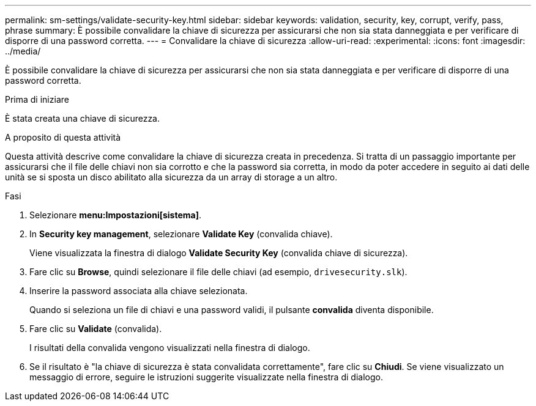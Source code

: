 ---
permalink: sm-settings/validate-security-key.html 
sidebar: sidebar 
keywords: validation, security, key, corrupt, verify, pass, phrase 
summary: È possibile convalidare la chiave di sicurezza per assicurarsi che non sia stata danneggiata e per verificare di disporre di una password corretta. 
---
= Convalidare la chiave di sicurezza
:allow-uri-read: 
:experimental: 
:icons: font
:imagesdir: ../media/


[role="lead"]
È possibile convalidare la chiave di sicurezza per assicurarsi che non sia stata danneggiata e per verificare di disporre di una password corretta.

.Prima di iniziare
È stata creata una chiave di sicurezza.

.A proposito di questa attività
Questa attività descrive come convalidare la chiave di sicurezza creata in precedenza. Si tratta di un passaggio importante per assicurarsi che il file delle chiavi non sia corrotto e che la password sia corretta, in modo da poter accedere in seguito ai dati delle unità se si sposta un disco abilitato alla sicurezza da un array di storage a un altro.

.Fasi
. Selezionare *menu:Impostazioni[sistema]*.
. In *Security key management*, selezionare *Validate Key* (convalida chiave).
+
Viene visualizzata la finestra di dialogo *Validate Security Key* (convalida chiave di sicurezza).

. Fare clic su *Browse*, quindi selezionare il file delle chiavi (ad esempio, `drivesecurity.slk`).
. Inserire la password associata alla chiave selezionata.
+
Quando si seleziona un file di chiavi e una password validi, il pulsante *convalida* diventa disponibile.

. Fare clic su *Validate* (convalida).
+
I risultati della convalida vengono visualizzati nella finestra di dialogo.

. Se il risultato è "la chiave di sicurezza è stata convalidata correttamente", fare clic su *Chiudi*. Se viene visualizzato un messaggio di errore, seguire le istruzioni suggerite visualizzate nella finestra di dialogo.

